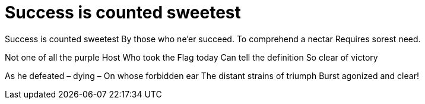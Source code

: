 = Success is counted sweetest

Success is counted sweetest
By those who ne'er succeed.
To comprehend a nectar
Requires sorest need.

Not one of all the purple Host
Who took the Flag today
Can tell the definition
So clear of victory

As he defeated – dying –
On whose forbidden ear
The distant strains of triumph
Burst agonized and clear!
